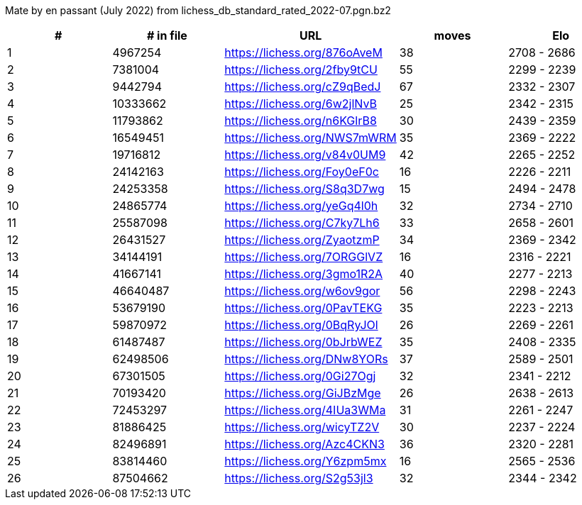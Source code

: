 Mate by en passant (July 2022) from lichess_db_standard_rated_2022-07.pgn.bz2

[cols="^,>,^,>,^", options="header"]
|=======
|  # | # in file  |            URL               | moves |     Elo    
|  1 |    4967254 | https://lichess.org/876oAveM |    38 | 2708 - 2686
|  2 |    7381004 | https://lichess.org/2fby9tCU |    55 | 2299 - 2239
|  3 |    9442794 | https://lichess.org/cZ9qBedJ |    67 | 2332 - 2307
|  4 |   10333662 | https://lichess.org/6w2jlNvB |    25 | 2342 - 2315
|  5 |   11793862 | https://lichess.org/n6KGlrB8 |    30 | 2439 - 2359
|  6 |   16549451 | https://lichess.org/NWS7mWRM |    35 | 2369 - 2222
|  7 |   19716812 | https://lichess.org/v84v0UM9 |    42 | 2265 - 2252
|  8 |   24142163 | https://lichess.org/Foy0eF0c |    16 | 2226 - 2211
|  9 |   24253358 | https://lichess.org/S8q3D7wg |    15 | 2494 - 2478
| 10 |   24865774 | https://lichess.org/yeGq4l0h |    32 | 2734 - 2710
| 11 |   25587098 | https://lichess.org/C7ky7Lh6 |    33 | 2658 - 2601
| 12 |   26431527 | https://lichess.org/ZyaotzmP |    34 | 2369 - 2342
| 13 |   34144191 | https://lichess.org/7ORGGlVZ |    16 | 2316 - 2221
| 14 |   41667141 | https://lichess.org/3gmo1R2A |    40 | 2277 - 2213
| 15 |   46640487 | https://lichess.org/w6ov9gor |    56 | 2298 - 2243
| 16 |   53679190 | https://lichess.org/0PavTEKG |    35 | 2223 - 2213
| 17 |   59870972 | https://lichess.org/0BqRyJOl |    26 | 2269 - 2261
| 18 |   61487487 | https://lichess.org/0bJrbWEZ |    35 | 2408 - 2335
| 19 |   62498506 | https://lichess.org/DNw8YORs |    37 | 2589 - 2501
| 20 |   67301505 | https://lichess.org/0Gi27Ogj |    32 | 2341 - 2212
| 21 |   70193420 | https://lichess.org/GiJBzMge |    26 | 2638 - 2613
| 22 |   72453297 | https://lichess.org/4IUa3WMa |    31 | 2261 - 2247
| 23 |   81886425 | https://lichess.org/wicyTZ2V |    30 | 2237 - 2224
| 24 |   82496891 | https://lichess.org/Azc4CKN3 |    36 | 2320 - 2281
| 25 |   83814460 | https://lichess.org/Y6zpm5mx |    16 | 2565 - 2536
| 26 |   87504662 | https://lichess.org/S2g53jl3 |    32 | 2344 - 2342
|=======
